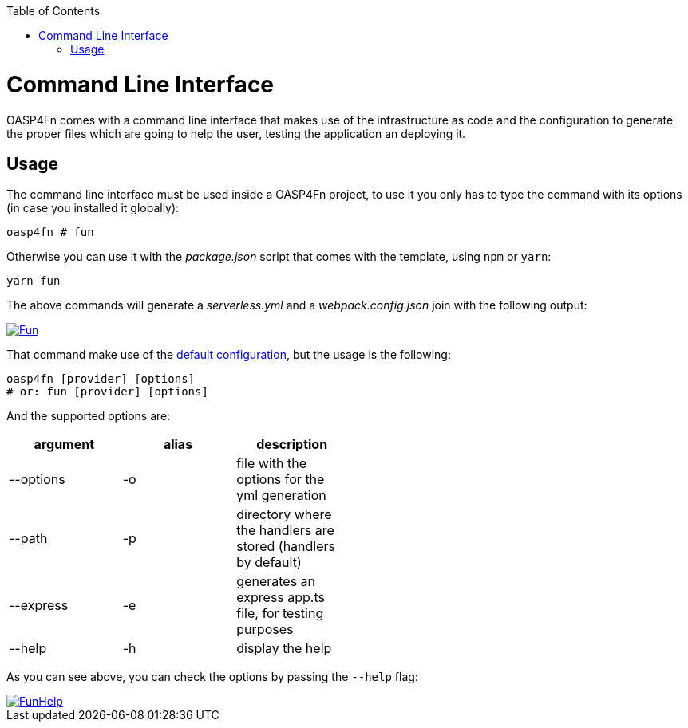 :toc: macro
toc::[]

= Command Line Interface
OASP4Fn comes with a command line interface that makes use of the infrastructure as code and the configuration to generate the proper files which are going to help the user, testing the application an deploying it.

== Usage
The command line interface must be used inside a OASP4Fn project, to use it you only has to type the command with its options (in case you installed it globally):

`oasp4fn # fun`

Otherwise you can use it with the _package.json_ script that comes with the template, using `npm` or `yarn`:

`yarn fun`

The above commands will generate a _serverless.yml_ and a _webpack.config.json_ join with the following output:

image::images/oasp4fn/CLI/Fun.PNG[, link="images/oasp4fn/CLI/Fun.PNG"]

That command make use of the link:oaspfn-application-configuration#default-configuration[default configuration], but the usage is the following:

```
oasp4fn [provider] [options]
# or: fun [provider] [options]
```

And the supported options are:

[width="50%", options="header"]
|=====================================================
| argument | alias | description
| --options | -o | file with the options for the yml generation
| --path | -p | directory where the handlers are stored (handlers by default)
| --express | -e | generates an express app.ts file, for testing purposes
| --help | -h | display the help
|=====================================================

As you can see above, you can check the options by passing the `--help` flag:

image::images/oasp4fn/CLI/FunHelp.PNG[, link="images/oasp4fn/CLI/FunHelp.PNG"]